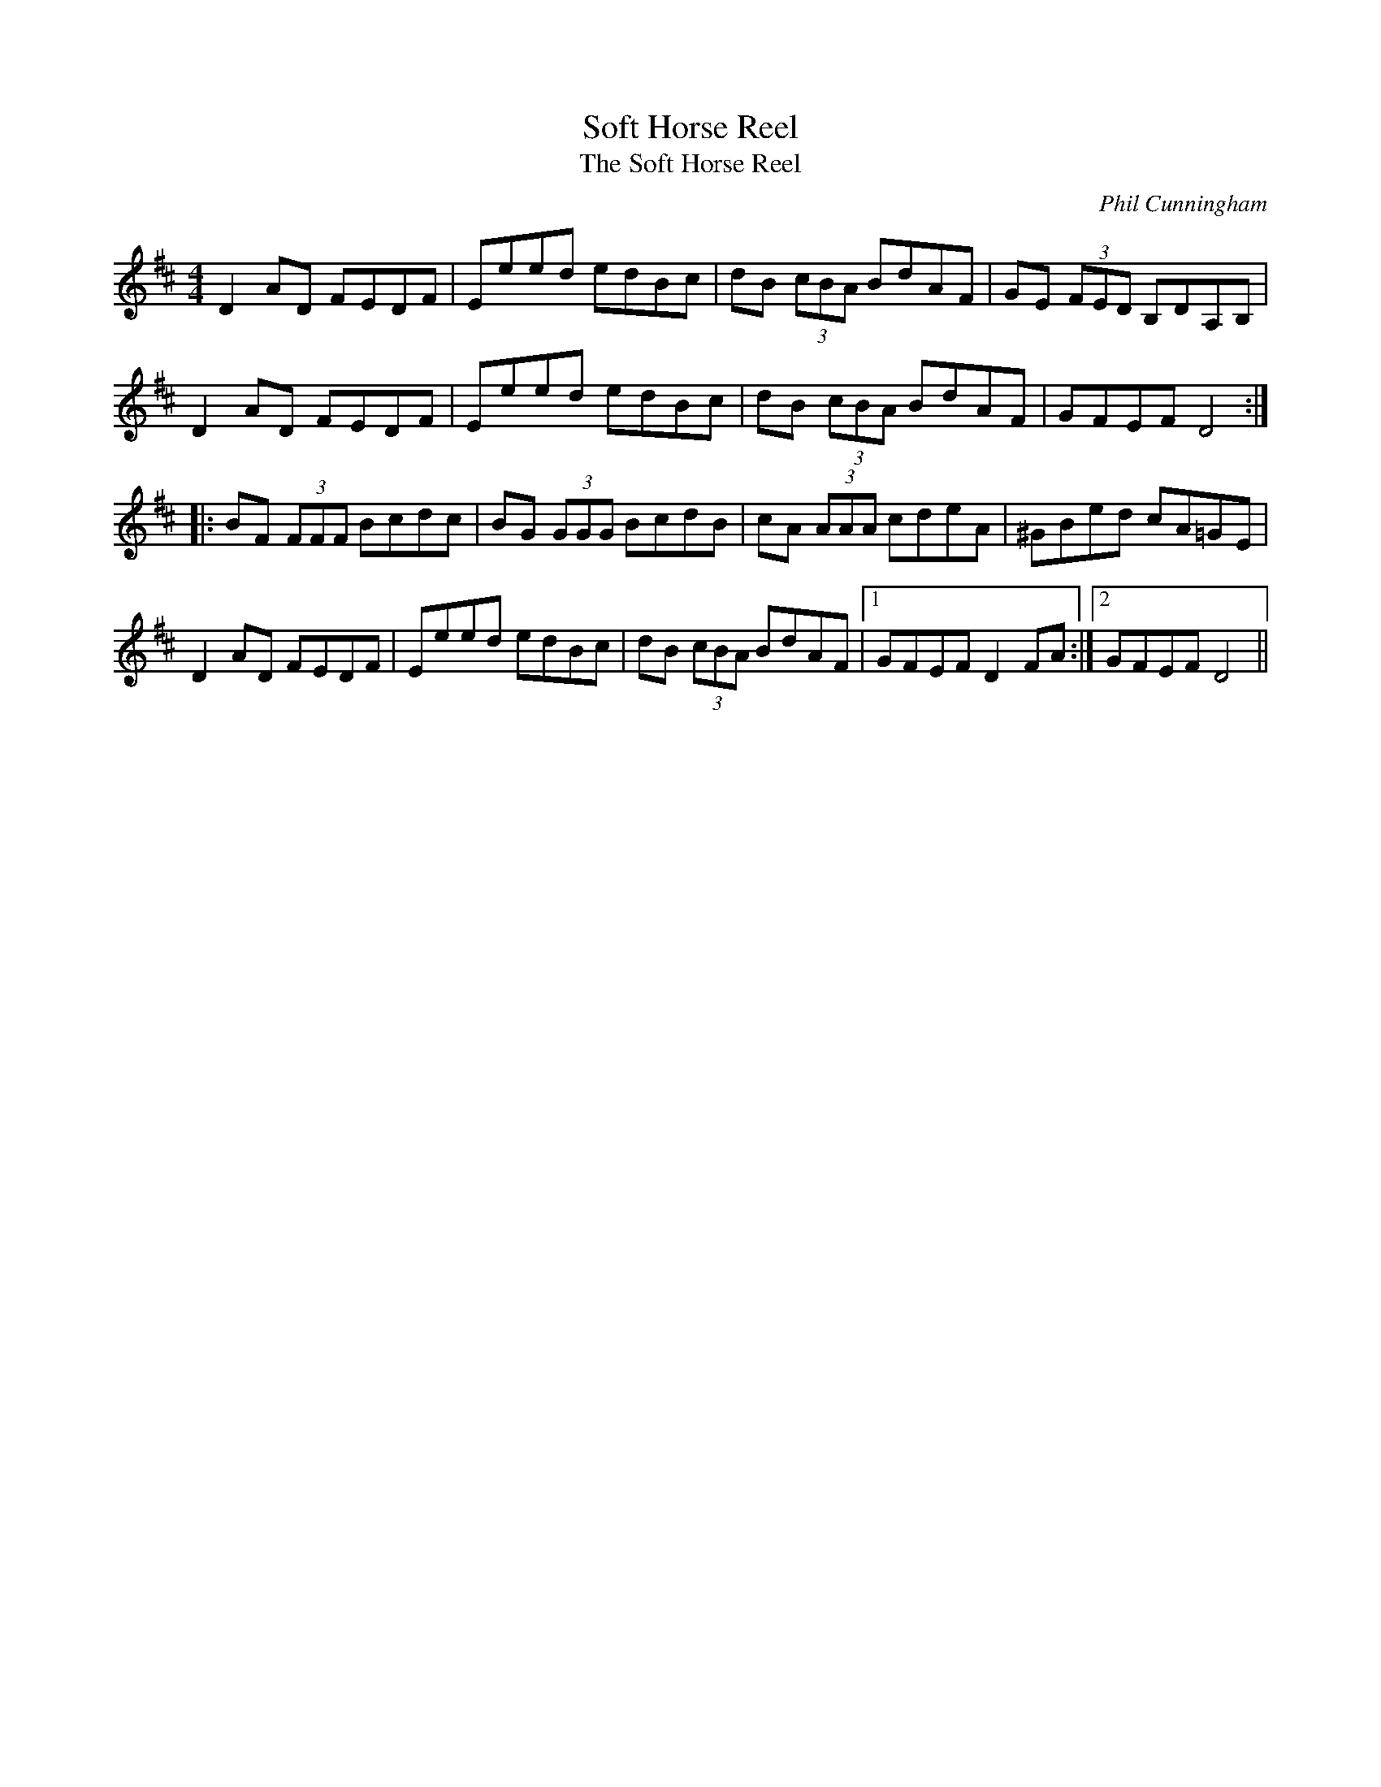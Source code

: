 X:232
T:Soft Horse Reel
T:The Soft Horse Reel
C:Phil Cunningham
R:reel
M:4/4
L:1/8
K:D
D2 AD FEDF| Eeed edBc| dB (3cBA BdAF| GE (3FED B,DA,B,|
D2 AD FEDF| Eeed edBc| dB (3cBA BdAF| GFEF D4 ::
BF (3FFF Bcdc| BG (3GGG BcdB| cA (3AAA cdeA| ^GBed cA=GE|
D2 AD FEDF| Eeed edBc| dB (3cBA BdAF|1 GFEF D2 FA :|2 GFEF D4 ||
